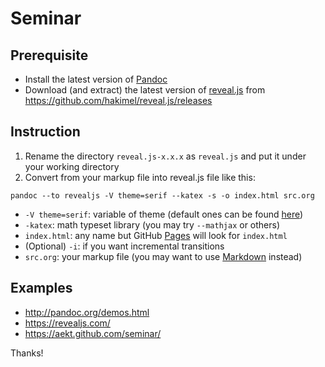 * Seminar
** Prerequisite
- Install the latest version of [[http://pandoc.org/][Pandoc]]
- Download (and extract) the latest version of [[https://github.com/hakimel/reveal.js/][reveal.js]] from https://github.com/hakimel/reveal.js/releases
** Instruction
1. Rename the directory =reveal.js-x.x.x= as =reveal.js= and put it under your working directory
2. Convert from your markup file into reveal.js file like this:
: pandoc --to revealjs -V theme=serif --katex -s -o index.html src.org
- =-V theme=serif=: variable of theme (default ones can be found [[https://github.com/hakimel/reveal.js/#theming][here]])
- =-katex=: math typeset library (you may try =--mathjax= or others)
- =index.html=: any name but GitHub [[https://pages.github.com/][Pages]] will look for =index.html=
- (Optional) =-i=: if you want incremental transitions
- =src.org=: your markup file (you may want to use [[https://daringfireball.net/projects/markdown/][Markdown]] instead)
** Examples
- http://pandoc.org/demos.html
- https://revealjs.com/
- https://aekt.github.com/seminar/

Thanks!
